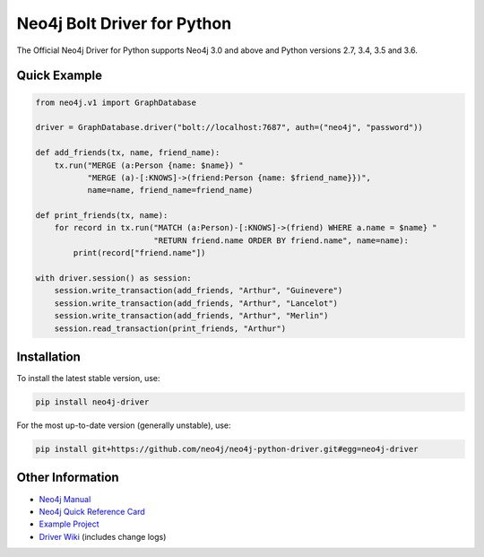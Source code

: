 ****************************
Neo4j Bolt Driver for Python
****************************

The Official Neo4j Driver for Python supports Neo4j 3.0 and above and Python versions 2.7, 3.4, 3.5 and 3.6.


Quick Example
=============

.. code-block:: python

    from neo4j.v1 import GraphDatabase

    driver = GraphDatabase.driver("bolt://localhost:7687", auth=("neo4j", "password"))

    def add_friends(tx, name, friend_name):
        tx.run("MERGE (a:Person {name: $name}) "
               "MERGE (a)-[:KNOWS]->(friend:Person {name: $friend_name}})",
               name=name, friend_name=friend_name)

    def print_friends(tx, name):
        for record in tx.run("MATCH (a:Person)-[:KNOWS]->(friend) WHERE a.name = $name} "
                             "RETURN friend.name ORDER BY friend.name", name=name):
            print(record["friend.name"])

    with driver.session() as session:
        session.write_transaction(add_friends, "Arthur", "Guinevere")
        session.write_transaction(add_friends, "Arthur", "Lancelot")
        session.write_transaction(add_friends, "Arthur", "Merlin")
        session.read_transaction(print_friends, "Arthur")


Installation
============

To install the latest stable version, use:

.. code:: bash

    pip install neo4j-driver

For the most up-to-date version (generally unstable), use:

.. code:: bash

    pip install git+https://github.com/neo4j/neo4j-python-driver.git#egg=neo4j-driver


Other Information
=================

* `Neo4j Manual`_
* `Neo4j Quick Reference Card`_
* `Example Project`_
* `Driver Wiki`_ (includes change logs)

.. _`Neo4j Manual`: https://neo4j.com/docs/
.. _`Neo4j Quick Reference Card`: https://neo4j.com/docs/cypher-refcard/current/
.. _`Example Project`: https://github.com/neo4j-examples/movies-python-bolt
.. _`Driver Wiki`: https://github.com/neo4j/neo4j-python-driver/wiki
